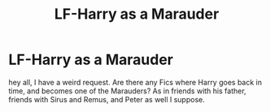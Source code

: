 #+TITLE: LF-Harry as a Marauder

* LF-Harry as a Marauder
:PROPERTIES:
:Author: Zerokun11
:Score: 4
:DateUnix: 1438356138.0
:DateShort: 2015-Jul-31
:FlairText: Request
:END:
hey all, I have a weird request. Are there any Fics where Harry goes back in time, and becomes one of the Marauders? As in friends with his father, friends with Sirus and Remus, and Peter as well I suppose.


